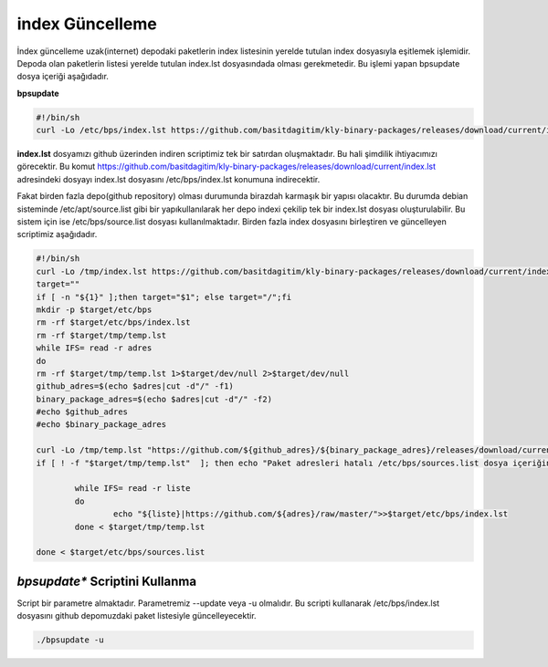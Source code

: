 
index Güncelleme
++++++++++++++++

İndex güncelleme uzak(internet) depodaki paketlerin index listesinin yerelde tutulan index dosyasıyla eşitlemek işlemidir.
Depoda olan paketlerin listesi yerelde tutulan index.lst dosyasındada olması gerekmetedir. Bu işlemi yapan bpsupdate dosya içeriği aşağıdadır.

**bpsupdate** 

.. code-block:: shell
	
	#!/bin/sh
	curl -Lo /etc/bps/index.lst https://github.com/basitdagitim/kly-binary-packages/releases/download/current/index.lst

**index.lst** dosyamızı github üzerinden indiren scriptimiz tek bir satırdan oluşmaktadır. Bu hali şimdilik ihtiyacımızı görecektir.
Bu komut https://github.com/basitdagitim/kly-binary-packages/releases/download/current/index.lst adresindeki dosyayı index.lst dosyasını /etc/bps/index.lst konumuna indirecektir.

Fakat birden fazla depo(github repository) olması durumunda birazdah karmaşık bir yapısı olacaktır. Bu durumda debian sisteminde /etc/apt/source.list gibi bir yapıkullanılarak her depo indexi çekilip tek bir index.lst dosyası oluşturulabilir. Bu sistem için ise /etc/bps/source.list dosyası kullanılmaktadır. Birden fazla index dosyasını birleştiren ve güncelleyen scriptimiz aşağıdadır.
 
.. code-block:: shell
	
	#!/bin/sh
	curl -Lo /tmp/index.lst https://github.com/basitdagitim/kly-binary-packages/releases/download/current/index.lst
	target=""
	if [ -n "${1}" ];then target="$1"; else target="/";fi
	mkdir -p $target/etc/bps
	rm -rf $target/etc/bps/index.lst
	rm -rf $target/tmp/temp.lst
	while IFS= read -r adres
	do
	rm -rf $target/tmp/temp.lst 1>$target/dev/null 2>$target/dev/null
	github_adres=$(echo $adres|cut -d"/" -f1)
	binary_package_adres=$(echo $adres|cut -d"/" -f2)
	#echo $github_adres
	#echo $binary_package_adres

	curl -Lo /tmp/temp.lst "https://github.com/${github_adres}/${binary_package_adres}/releases/download/current/index.lst"
	if [ ! -f "$target/tmp/temp.lst"  ]; then echo "Paket adresleri hatalı /etc/bps/sources.list dosya içeriğini kontrol ediniz!"; continue; fi

		while IFS= read -r liste
		do
			echo "${liste}|https://github.com/${adres}/raw/master/">>$target/etc/bps/index.lst
		done < $target/tmp/temp.lst
		
	done < $target/etc/bps/sources.list
    
*bpsupdate** Scriptini Kullanma
...............................

Script bir parametre almaktadır. Parametremiz --update veya -u olmalıdır. Bu scripti kullanarak /etc/bps/index.lst dosyasını github depomuzdaki paket listesiyle güncelleyecektir. 

.. code-block:: shell
	
	./bpsupdate -u	


.. raw:: pdf

   PageBreak


